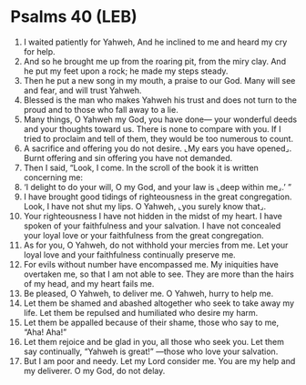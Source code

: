 * Psalms 40 (LEB)
:PROPERTIES:
:ID: LEB/19-PSA040
:END:

1. I waited patiently for Yahweh, And he inclined to me and heard my cry for help.
2. And so he brought me up from the roaring pit, from the miry clay. And he put my feet upon a rock; he made my steps steady.
3. Then he put a new song in my mouth, a praise to our God. Many will see and fear, and will trust Yahweh.
4. Blessed is the man who makes Yahweh his trust and does not turn to the proud and to those who fall away to a lie.
5. Many things, O Yahweh my God, you have done— your wonderful deeds and your thoughts toward us. There is none to compare with you. If I tried to proclaim and tell of them, they would be too numerous to count.
6. A sacrifice and offering you do not desire. ⌞My ears you have opened⌟. Burnt offering and sin offering you have not demanded.
7. Then I said, “Look, I come. In the scroll of the book it is written concerning me:
8. ‘I delight to do your will, O my God, and your law is ⌞deep within me⌟.’ ”
9. I have brought good tidings of righteousness in the great congregation. Look, I have not shut my lips. O Yahweh, ⌞you surely know that⌟.
10. Your righteousness I have not hidden in the midst of my heart. I have spoken of your faithfulness and your salvation. I have not concealed your loyal love or your faithfulness from the great congregation.
11. As for you, O Yahweh, do not withhold your mercies from me. Let your loyal love and your faithfulness continually preserve me.
12. For evils without number have encompassed me. My iniquities have overtaken me, so that I am not able to see. They are more than the hairs of my head, and my heart fails me.
13. Be pleased, O Yahweh, to deliver me. O Yahweh, hurry to help me.
14. Let them be shamed and abashed altogether who seek to take away my life. Let them be repulsed and humiliated who desire my harm.
15. Let them be appalled because of their shame, those who say to me, “Aha! Aha!”
16. Let them rejoice and be glad in you, all those who seek you. Let them say continually, “Yahweh is great!” —those who love your salvation.
17. But I am poor and needy. Let my Lord consider me. You are my help and my deliverer. O my God, do not delay.
